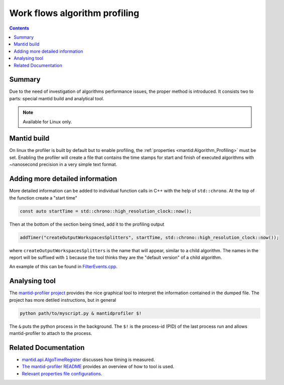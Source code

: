 .. _AlgorithmProfiler:

==============================
Work flows algorithm profiling
==============================

.. contents:: Contents
   :local:

.. figure:: images/MantidProfiler.png
   :alt: Example output after rendering

Summary
^^^^^^^

Due to the need of investigation of algorithms performance issues, the proper method is introduced.
It consists two to parts: special mantid build and analytical tool.

.. note::
   Available for Linux only.


Mantid build
^^^^^^^^^^^^

On linux the profiler is built by default but to enable profiling, the :ref:`properties <mantid:Algorithm_Profiling>` must be set.
Enabling the profiler will create a file that contains the time stamps for start and finish of executed algorithms with ~nanosecond precision in a very simple text format.

Adding more detailed information
^^^^^^^^^^^^^^^^^^^^^^^^^^^^^^^^

More detailed information can be added to individual function calls in C++ with the help of ``std::chrono``.
At the top of the function create a "start time"

.. code-block:: c++

   const auto startTime = std::chrono::high_resolution_clock::now();

Then at the bottom of the section being timed, add it to the profiling output

.. code-block:: c++

   addTimer("createOutputWorkspacesSplitters", startTime, std::chrono::high_resolution_clock::now());

where ``createOutputWorkspacesSplitters`` is the name that will appear, similar to a child algorithm.
The names in the report will be suffixed with ``1`` because the tool thinks they are the "default version" of a child algorithm.

An example of this can be found in `FilterEvents.cpp <https://github.com/mantidproject/mantid/blob/main/Framework/Algorithms/src/FilterEvents.cpp>`_.

Analysing tool
^^^^^^^^^^^^^^

The `mantid-profiler project <https://github.com/mantidproject/mantid-profiler>`_ provides the nice graphical tool to interpret the information contained in the dumped file.
The project has more detiled instructions, but in general

.. code-block:: sh

   python path/to/myscript.py & mantidprofiler $!

The ``&`` puts the python process in the background.
The ``$!`` is the process-id (PID) of the last process run and allows mantid-profiler to attach to the process.

Related Documentation
^^^^^^^^^^^^^^^^^^^^^

- `mantid.api.AlgoTimeRegister <https://docs.mantidproject.org/api/python/mantid/api/AlgoTimeRegister.html>`_ discusses how timing is measured.

- `The mantid-profiler README <https://github.com/mantidproject/mantid-profiler>`_ provides an overview of how to tool is used.

- `Relevant properties file configurations <https://docs.mantidproject.org/concepts/PropertiesFile.html#algorithm-profiling-settings>`_.
